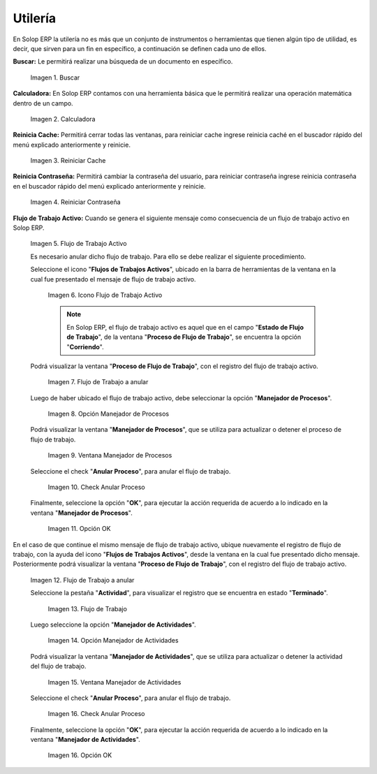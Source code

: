 .. |Buscar| image:: resources/look-for.png
.. |Calculadora| image:: resources/calculator.png
.. |Reiniciar Cache| image:: resources/reset-cache.png
.. |Reiniciar Contraseña| image:: resources/reset-password.png
.. |Flujo de Trabajo Activo| image:: resources/active-workflows.png
.. |icono flujo de trabajo activo| image:: resources/active-workflow-icon.png
.. |ubicar registro a anular| image:: resources/locate-record-to-be-canceled.png
.. |opción manejador de procesos| image:: resources/process-handler-option.png
.. |ventana manejador de procesos| image:: resources/process-manager-window.png
.. |check anular proceso| image:: resources/check-abort-process.png
.. |opción ok| image:: resources/ok-option-to-cancel-active-workflow.png
.. |flujo de trabajo terminado| image:: resources/finished-workflow.png
.. |opción manejador de actividades| image:: resources/activity-manager-option.png
.. |ventana manejador de actividades| image:: resources/activity-manager-window.png
.. |check anular proceso de actividades| image:: resources/check-cancel-activity-process.png
.. |opción ok de actividades| image:: resources/ok-option-of-activities.png

.. _documento/utilería-de-adempiere:

**Utilería**
============

En Solop ERP la utilería no es más que un conjunto de instrumentos o herramientas que tienen algún tipo de utilidad, es decir, que sirven para un fin en específico, a continuación se definen cada uno de ellos.

**Buscar:** Le permitirá realizar una búsqueda de un documento en específico.

    |Buscar|

    Imagen 1. Buscar

**Calculadora:** En Solop ERP contamos con una herramienta básica que le permitirá realizar una operación matemática dentro de un campo.

    |Calculadora|

    Imagen 2. Calculadora

**Reinicia Cache:** Permitirá cerrar todas las ventanas,	para reiniciar cache ingrese reinicia caché en el buscador rápido del menú explicado anteriormente y reinicie.

    |Reiniciar Cache|

    Imagen 3. Reiniciar Cache

**Reinicia Contraseña:** Permitirá cambiar la contraseña del usuario, para reiniciar contraseña ingrese reinicia contraseña en el buscador rápido del menú explicado anteriormente y reinicie.

    |Reiniciar Contraseña|

    Imagen 4. Reiniciar Contraseña

**Flujo de Trabajo Activo:** Cuando se genera el siguiente mensaje como consecuencia de un flujo de trabajo activo en Solop ERP.

    |Flujo de Trabajo Activo|

    Imagen 5. Flujo de Trabajo Activo

    Es necesario anular dicho flujo de trabajo. Para ello se debe realizar el siguiente procedimiento.

    Seleccione el icono "**Flujos de Trabajos Activos**", ubicado en la barra de herramientas de la ventana en la cual fue presentado el mensaje de flujo de trabajo activo.

        |icono flujo de trabajo activo|

        Imagen 6. Icono Flujo de Trabajo Activo

        .. note::

            En Solop ERP, el flujo de trabajo activo es aquel que en el campo "**Estado de Flujo de Trabajo**", de la ventana "**Proceso de Flujo de Trabajo**", se encuentra la opción "**Corriendo**".

    Podrá visualizar la ventana "**Proceso de Flujo de Trabajo**", con el registro del flujo de trabajo activo.

        |ubicar registro a anular|

        Imagen 7. Flujo de Trabajo a anular

    Luego de haber ubicado el flujo de trabajo activo, debe seleccionar la opción "**Manejador de Procesos**".

        |opción manejador de procesos|

        Imagen 8. Opción Manejador de Procesos

    Podrá visualizar la ventana "**Manejador de Procesos**", que se utiliza para actualizar o detener el proceso de flujo de trabajo.

        |ventana manejador de procesos|

        Imagen 9. Ventana Manejador de Procesos

    Seleccione el check "**Anular Proceso**", para anular el flujo de trabajo.

        |check anular proceso|

        Imagen 10. Check Anular Proceso

    Finalmente, seleccione la opción "**OK**", para ejecutar la acción requerida de acuerdo a lo indicado en la ventana "**Manejador de Procesos**".

        |opción ok|

        Imagen 11. Opción OK

En el caso de que continue el mismo mensaje de flujo de trabajo activo, ubique nuevamente el registro de flujo de trabajo, con la ayuda del icono "**Flujos de Trabajos Activos**", desde la ventana en la cual fue presentado dicho mensaje. Posteriormente podrá visualizar la ventana "**Proceso de Flujo de Trabajo**", con el registro del flujo de trabajo activo.

    |ubicar registro a anular|

    Imagen 12. Flujo de Trabajo a anular

    Seleccione la pestaña "**Actividad**", para visualizar el registro que se encuentra en estado "**Terminado**".

        |flujo de trabajo terminado|

        Imagen 13. Flujo de Trabajo 

    Luego seleccione la opción "**Manejador de Actividades**".

        |opción manejador de actividades|

        Imagen 14. Opción Manejador de Actividades

    Podrá visualizar la ventana "**Manejador de Actividades**", que se utiliza para actualizar o detener la actividad del flujo de trabajo.

        |ventana manejador de actividades|

        Imagen 15. Ventana Manejador de Actividades

    Seleccione el check "**Anular Proceso**", para anular el flujo de trabajo.

        |check anular proceso de actividades|

        Imagen 16. Check Anular Proceso

    Finalmente, seleccione la opción "**OK**", para ejecutar la acción requerida de acuerdo a lo indicado en la ventana "**Manejador de Actividades**".

        |opción ok de actividades|

        Imagen 16. Opción OK